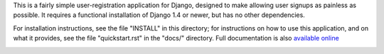 .. -*-restructuredtext-*-

This is a fairly simple user-registration application for Django,
designed to make allowing user signups as painless as possible. It
requires a functional installation of Django 1.4 or newer, but has no
other dependencies.

For installation instructions, see the file "INSTALL" in this
directory; for instructions on how to use this application, and on
what it provides, see the file "quickstart.rst" in the "docs/"
directory. Full documentation is also `available online
<https://django-registration.readthedocs.org/>`_

.. image:: https://travis-ci.org/marcusmartins/django-registration.svg?branch=master
    :target: https://travis-ci.org/marcusmartins/django-registration
